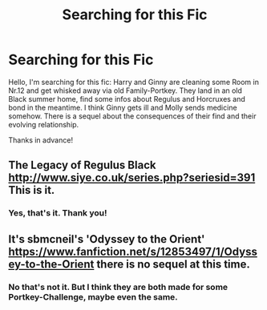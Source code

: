 #+TITLE: Searching for this Fic

* Searching for this Fic
:PROPERTIES:
:Author: See0507
:Score: 3
:DateUnix: 1575456496.0
:DateShort: 2019-Dec-04
:FlairText: What's That Fic?
:END:
Hello, I'm searching for this fic: Harry and Ginny are cleaning some Room in Nr.12 and get whisked away via old Family-Portkey. They land in an old Black summer home, find some infos about Regulus and Horcruxes and bond in the meantime. I think Ginny gets ill and Molly sends medicine somehow. There is a sequel about the consequences of their find and their evolving relationship.

Thanks in advance!


** The Legacy of Regulus Black [[http://www.siye.co.uk/series.php?seriesid=391]] This is it.
:PROPERTIES:
:Author: ymukundam19
:Score: 3
:DateUnix: 1575476952.0
:DateShort: 2019-Dec-04
:END:

*** Yes, that's it. Thank you!
:PROPERTIES:
:Author: See0507
:Score: 1
:DateUnix: 1575478264.0
:DateShort: 2019-Dec-04
:END:


** It's sbmcneil's 'Odyssey to the Orient' [[https://www.fanfiction.net/s/12853497/1/Odyssey-to-the-Orient]] there is no sequel at this time.
:PROPERTIES:
:Author: heresy23
:Score: 2
:DateUnix: 1575459370.0
:DateShort: 2019-Dec-04
:END:

*** No that's not it. But I think they are both made for some Portkey-Challenge, maybe even the same.
:PROPERTIES:
:Author: See0507
:Score: 1
:DateUnix: 1575461039.0
:DateShort: 2019-Dec-04
:END:
